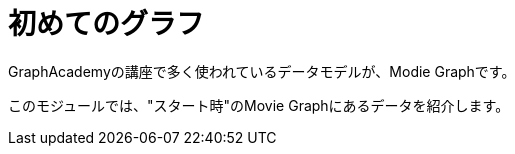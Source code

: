 = 初めてのグラフ
:order: 3

GraphAcademyの講座で多く使われているデータモデルが、Modie Graphです。

このモジュールでは、"スタート時"のMovie Graphにあるデータを紹介します。
